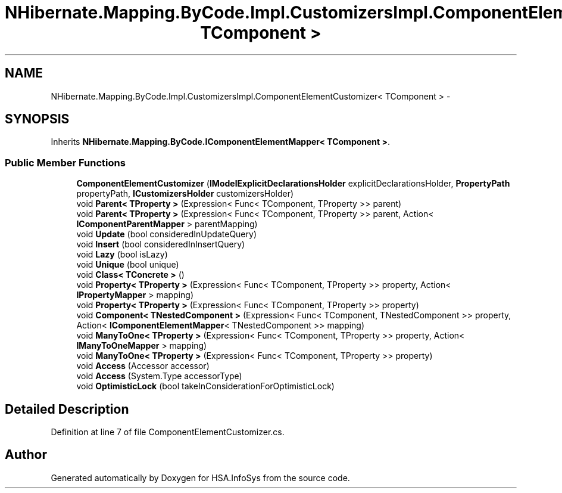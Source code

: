 .TH "NHibernate.Mapping.ByCode.Impl.CustomizersImpl.ComponentElementCustomizer< TComponent >" 3 "Fri Jul 5 2013" "Version 1.0" "HSA.InfoSys" \" -*- nroff -*-
.ad l
.nh
.SH NAME
NHibernate.Mapping.ByCode.Impl.CustomizersImpl.ComponentElementCustomizer< TComponent > \- 
.SH SYNOPSIS
.br
.PP
.PP
Inherits \fBNHibernate\&.Mapping\&.ByCode\&.IComponentElementMapper< TComponent >\fP\&.
.SS "Public Member Functions"

.in +1c
.ti -1c
.RI "\fBComponentElementCustomizer\fP (\fBIModelExplicitDeclarationsHolder\fP explicitDeclarationsHolder, \fBPropertyPath\fP propertyPath, \fBICustomizersHolder\fP customizersHolder)"
.br
.ti -1c
.RI "void \fBParent< TProperty >\fP (Expression< Func< TComponent, TProperty >> parent)"
.br
.ti -1c
.RI "void \fBParent< TProperty >\fP (Expression< Func< TComponent, TProperty >> parent, Action< \fBIComponentParentMapper\fP > parentMapping)"
.br
.ti -1c
.RI "void \fBUpdate\fP (bool consideredInUpdateQuery)"
.br
.ti -1c
.RI "void \fBInsert\fP (bool consideredInInsertQuery)"
.br
.ti -1c
.RI "void \fBLazy\fP (bool isLazy)"
.br
.ti -1c
.RI "void \fBUnique\fP (bool unique)"
.br
.ti -1c
.RI "void \fBClass< TConcrete >\fP ()"
.br
.ti -1c
.RI "void \fBProperty< TProperty >\fP (Expression< Func< TComponent, TProperty >> property, Action< \fBIPropertyMapper\fP > mapping)"
.br
.ti -1c
.RI "void \fBProperty< TProperty >\fP (Expression< Func< TComponent, TProperty >> property)"
.br
.ti -1c
.RI "void \fBComponent< TNestedComponent >\fP (Expression< Func< TComponent, TNestedComponent >> property, Action< \fBIComponentElementMapper\fP< TNestedComponent >> mapping)"
.br
.ti -1c
.RI "void \fBManyToOne< TProperty >\fP (Expression< Func< TComponent, TProperty >> property, Action< \fBIManyToOneMapper\fP > mapping)"
.br
.ti -1c
.RI "void \fBManyToOne< TProperty >\fP (Expression< Func< TComponent, TProperty >> property)"
.br
.ti -1c
.RI "void \fBAccess\fP (Accessor accessor)"
.br
.ti -1c
.RI "void \fBAccess\fP (System\&.Type accessorType)"
.br
.ti -1c
.RI "void \fBOptimisticLock\fP (bool takeInConsiderationForOptimisticLock)"
.br
.in -1c
.SH "Detailed Description"
.PP 
Definition at line 7 of file ComponentElementCustomizer\&.cs\&.

.SH "Author"
.PP 
Generated automatically by Doxygen for HSA\&.InfoSys from the source code\&.
